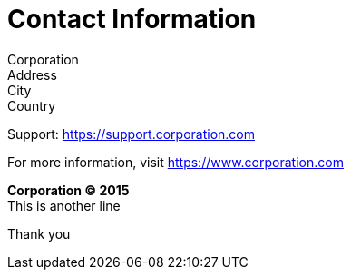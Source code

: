 [colophon]
= Contact Information
ifdef::backend-pdf[]
:colophon_no_left_footer:
endif::backend-pdf[]

Corporation +
Address +
City +
Country

Support: https://support.corporation.com

For more information, visit https://www.corporation.com

[role=copyright]
--
*Corporation (C) 2015* +
This is another line

Thank you
--
